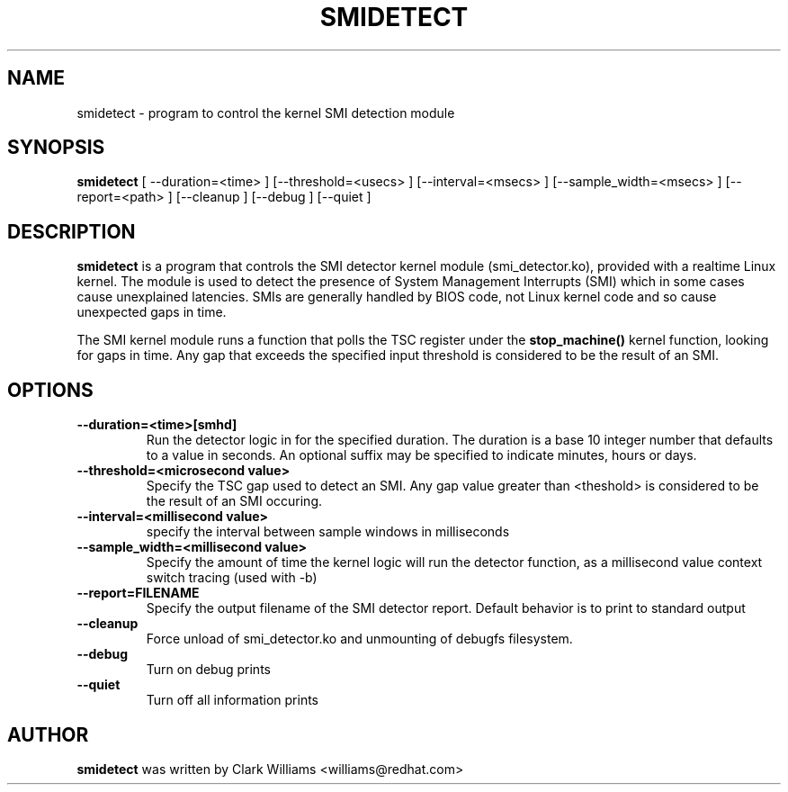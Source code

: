 .\"                                      Hey, EMACS: -*- nroff -*-
.TH SMIDETECT 8 "May  12, 2009"
.\" Please adjust this date whenever revising the manpage.
.\"
.\" Some roff macros, for reference:
.\" .nh        disable hyphenation
.\" .hy        enable hyphenation
.\" .ad l      left justify
.\" .ad b      justify to both left and right margins
.\" .nf        disable filling
.\" .fi        enable filling
.\" .br        insert line break
.\" .sp <n>    insert n+1 empty lines
.\" for manpage-specific macros, see man(7)
.SH NAME
smidetect \- program to control the kernel SMI detection module
.SH SYNOPSIS
.B smidetect
.RI "[ \-\-duration=<time> ] [\-\-threshold=<usecs> ] \
[\-\-interval=<msecs> ] [\-\-sample_width=<msecs> ] [\-\-report=<path> ] \
[\-\-cleanup ] [\-\-debug ] [\-\-quiet ]

.\" .SH DESCRIPTION
.\" This manual page documents briefly the
.\" .B smidetect commands.
.\" .PP
.\" \fI<whatever>\fP escape sequences to invode bold face and italics, respectively.
.\" \fBsmidetect\fP is a program that...
.SH DESCRIPTION
\fBsmidetect\fP is a program that controls the SMI detector kernel
module (smi_detector.ko), provided with a realtime Linux kernel. The
module is used to detect the presence of System Management Interrupts
(SMI) which in some cases cause unexplained latencies. SMIs are generally
handled by BIOS code, not Linux kernel code and so cause unexpected
gaps in time.

The SMI kernel module runs a function that polls the TSC register
under the \fBstop_machine()\fP kernel function, looking for gaps in
time. Any gap that exceeds the specified input threshold is considered
to be the result of an SMI.

.SH OPTIONS
.TP
.B \-\-duration=<time>[smhd]
Run the detector logic in for the specified duration. The duration is
a base 10 integer number that defaults to a value in seconds. An
optional suffix may be specified to indicate minutes, hours or days.

.TP
.B \-\-threshold=<microsecond value>
Specify the TSC gap used to detect an SMI. Any gap value greater than
<theshold> is considered to be the result of an SMI occuring. 

.TP
.B \-\-interval=<millisecond value>
specify the interval between sample windows in milliseconds

.TP
.B \-\-sample_width=<millisecond value>
Specify the amount of time the kernel logic will run the detector
function, as a millisecond value
context switch tracing (used with \-b)
.TP
.B \-\-report=FILENAME
Specify the output filename of the SMI detector report. Default
behavior is to print to standard output
.TP
.B \-\-cleanup
Force unload of smi_detector.ko and unmounting of debugfs filesystem.
.TP
.B \-\-debug
Turn on debug prints
.TP
.B \-\-quiet
Turn off all information prints
.\" .SH SEE ALSO
.\" .BR bar (1),
.\" .BR baz (1).
.\" .br
.\" The programs are documented fully by
.\" .IR "The Rise and Fall of a Fooish Bar" ,
.\" available via the Info system.
.SH AUTHOR
.B smidetect
was written by Clark Williams <williams@redhat.com>
